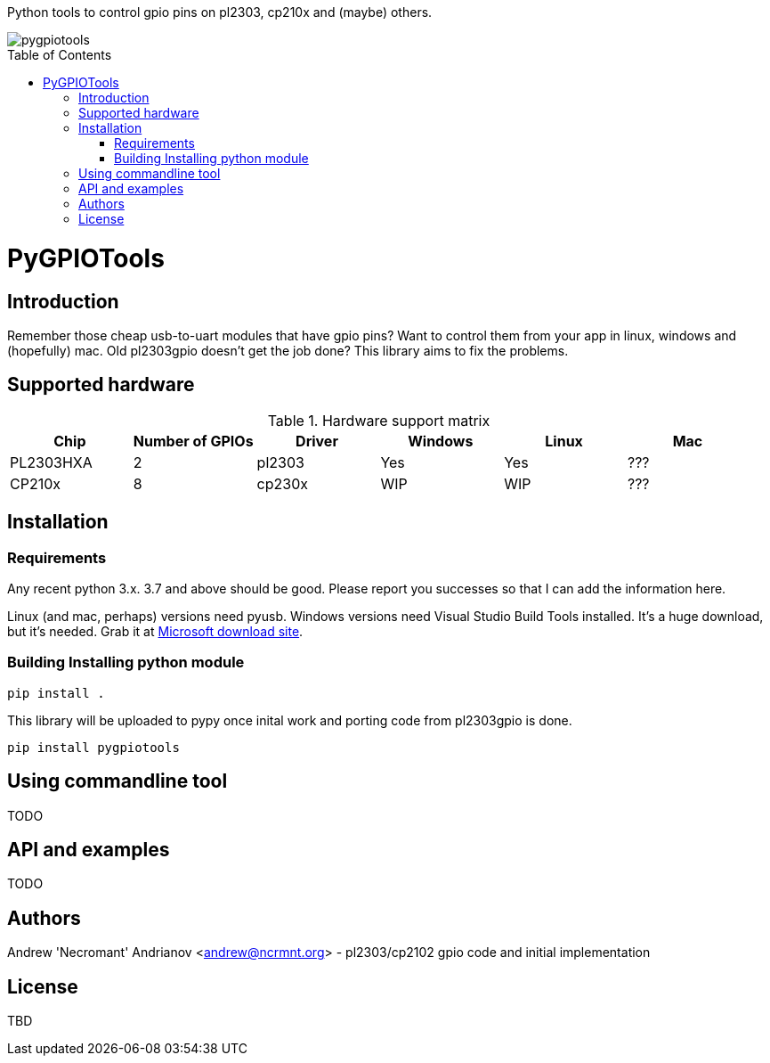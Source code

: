 :toc:
:toc-placement!:

Python tools to control gpio pins on pl2303, cp210x and (maybe) others.

image::https://ci.appveyor.com/api/projects/status/github/nekromant/pygpiotools[]

toc::[]

= PyGPIOTools 

== Introduction

Remember those cheap usb-to-uart modules that have gpio pins? Want to control them from your app in 
linux, windows and (hopefully) mac. Old pl2303gpio doesn't get the job done? 
This library aims to fix the problems.

== Supported hardware

.Hardware support matrix
[width="100%", options="header"]
|=========================================================
|Chip | Number of GPIOs |Driver | Windows | Linux | Mac

| PL2303HXA    | 2 | pl2303 | Yes | Yes | ???
| CP210x       | 8 | cp230x | WIP | WIP | ??? 

|=========================================================

== Installation

=== Requirements

Any recent python 3.x. 3.7 and above should be good. Please report you successes so that I can add the information here.

Linux (and mac, perhaps) versions need pyusb. 
Windows versions need Visual Studio Build Tools installed. It's a huge download, but it's needed. Grab it at 
https://visualstudio.microsoft.com/downloads/#build-tools-for-visual-studio-2017[Microsoft download site].


=== Building Installing python module

----
pip install .
----

This library will be uploaded to pypy once inital work and porting code from pl2303gpio is done.

----
pip install pygpiotools
----

== Using commandline tool

TODO

== API and examples 

TODO

== Authors

Andrew 'Necromant' Andrianov <andrew@ncrmnt.org> - pl2303/cp2102 gpio code and initial implementation

== License

TBD